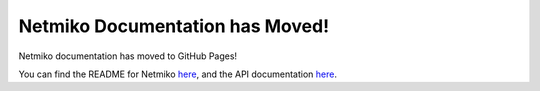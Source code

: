 Netmiko Documentation has Moved!
================================

.. contents::

Netmiko documentation has moved to GitHub Pages!

You can find the README for Netmiko `here <https://github.com/ktbyers/netmiko/blob/develop/README.md>`__, and the API documentation `here <https://ktbyers.github.io/netmiko/docs/netmiko/index.html>`__.
